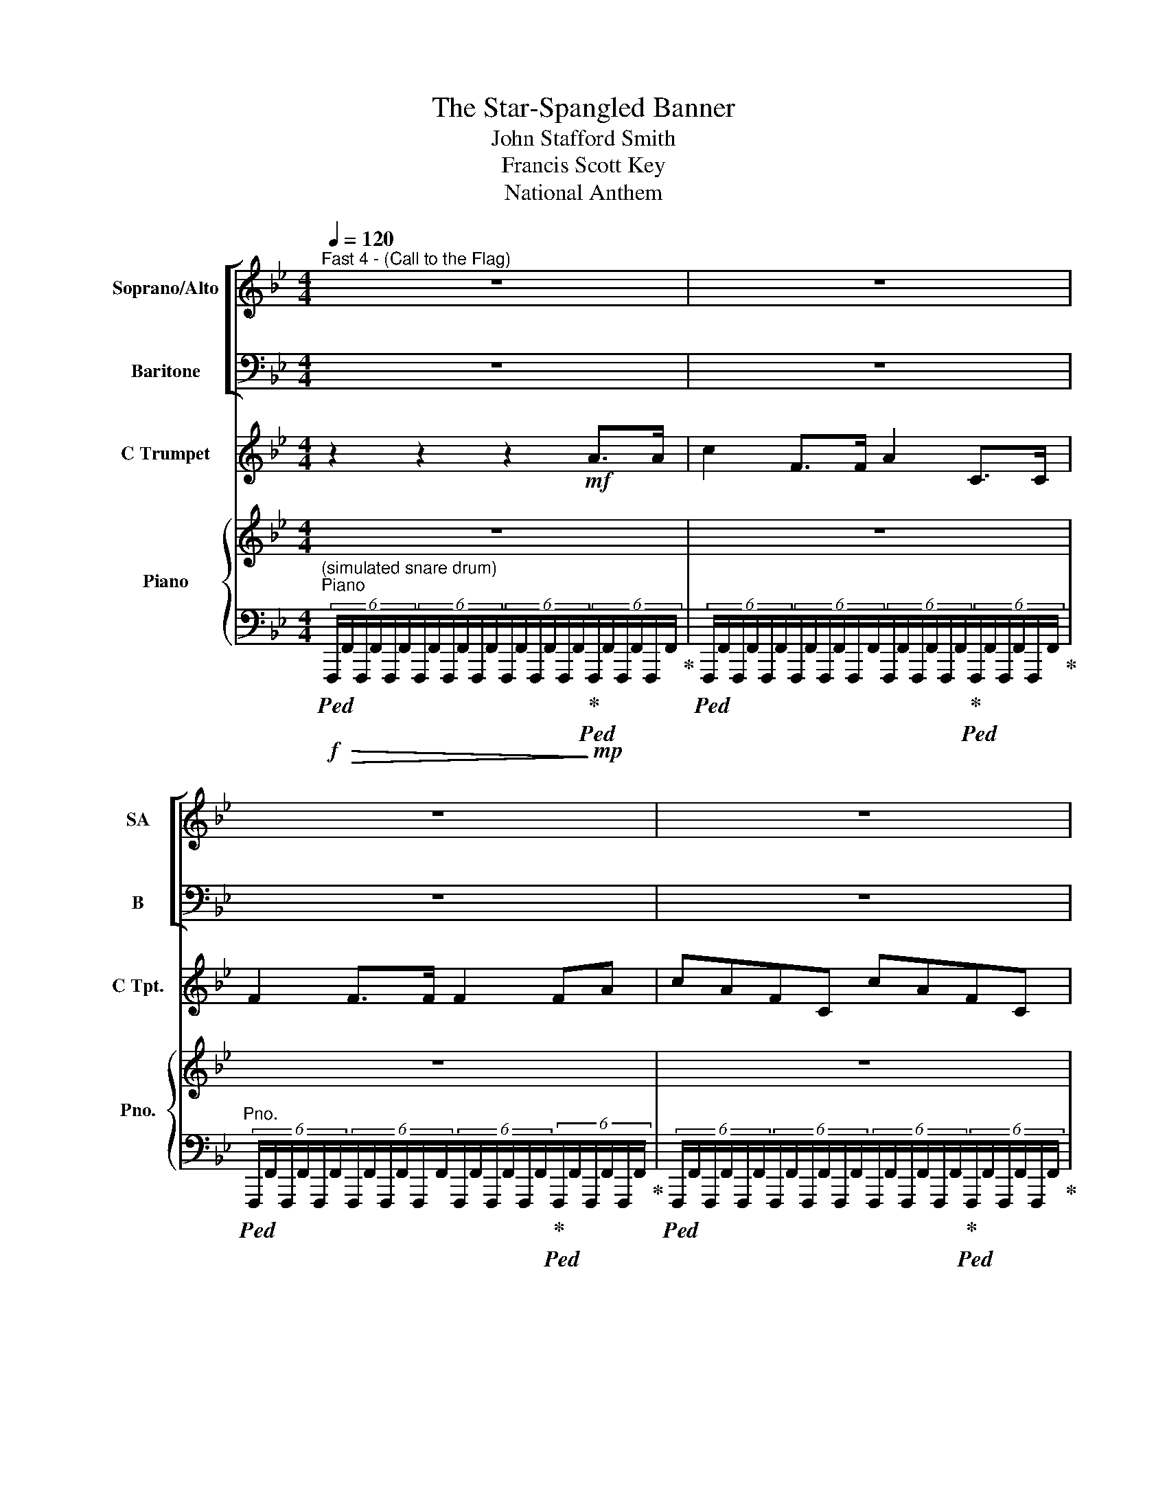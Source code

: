 X:1
T:The Star-Spangled Banner
T:John Stafford Smith
T:Francis Scott Key
T:National Anthem
%%score [ ( 1 2 ) 3 ] 4 { ( 5 7 ) | ( 6 8 ) }
L:1/8
Q:1/4=120
M:4/4
K:Bb
V:1 treble nm="Soprano/Alto" snm="SA"
V:2 treble 
V:3 bass nm="Baritone" snm="B"
V:4 treble nm="C Trumpet" snm="C Tpt."
V:5 treble nm="Piano" snm="Pno."
V:7 treble 
V:6 bass 
V:8 bass 
V:1
"^Fast 4 - (Call to the Flag)" z8 | z8 | z8 | z8 | z8[Q:1/4=48] || %5
w: |||||
w: |||||
[M:3/4]!f![Q:1/4=92]"^With spirit" F>D |: B,2 D2 F2 | [DB]4 [Dd]3/2 [Dc]/ | [DB]2 D2 [C=E]2 | %9
w: Oh _|say can you|see by the|dawn's ear- ly|
w: |strips and bright|stars thru the|per- i- lous|
 [CF]3 z F F | d3 c B2 | [FA]4 [FG]3/2 [FA]/ | [FB]2 B2 F2 |1 D2 .B,2 F>D :|2 %14
w: light What's so|proud- ly we|hail at the|twi- light's last|gleam- ing? Who's broad|
w: fight, O'er the|ram- parts we|watched were so|gal- lan- ty||
 D2 .B,2!mf![Q:1/4=88]"^a little slower" [Fd]3/2 [Fd]/ || [Bd]2 [ce]2 [df]2 | [df]3 [ce] [Bd]2 | %17
w: stream- ing? And the|roc- kets red|glare, the bombs|
w: |||
 [Ac]2 [Bd]2 [ce]2 | [ce]3 z [Fe]2 | [Fd]3 [Fc] [FB]2 | [FA]4 [FG]3/2 [FA]/ | %21
w: burst- ing in|air, gave|proof thru the|night that our|
w: ||||
 [FB]2 [B,D]2 [B,=E]2 | [CF]3 z!f![Q:1/4=92]"^a tempo" F F | B2 B2 BA | G2 G2 [FG]2 | %25
w: flag was still|there. Oh, _|say does that _|star- spang- led|
w: ||||
 c2[Q:1/4=82]"^ritard" ed c_B | [C-F-B]4 [CFA]3 z |!ff![Q:1/4=72]"^Maestoso" F F | %28
w: ban- ner _ yet _|wave _|O'er the|
w: |||
 [FB]3 [Ac] [Bd] [ce] | [df]4-[Q:1/4=60] !fermata![dfb]3 z |[Q:1/4=72] B [Bc] | d3 e c4 | %32
w: land _ of the|free _|and the|home of *|
w: ||||
!mf!!<(! [_GB-]4!f! [_AB-]4!<)! |!ff! [FBf]6- | [FBf]6 |] %35
w: brave! _|_||
w: |||
V:2
 x8 | x8 | x8 | x8 | x8 ||[M:3/4] x2 |: x6 | x6 | x6 | x6 | B,3 C DE | x6 | x6 |1 x6 :|2 x6 || x6 | %16
w: ||||||||||||||||
 x6 | x6 | x6 | x6 | x6 | x6 | x6 | F2 FE DF | x6 | E2 EF G2 | x8 | x2 | x6 | x8 | x2 | %31
w: |||||||||||||||
 B3 G B2 A2 | x8 | x6 | x6 |] %35
w: * * the _||||
V:3
 z8 | z8 | z8 | z8 | z8 ||[M:3/4]!f! F,>D, |: B,,2 B,2 A,2 | G,4 ^F,3/2 F,/ | G,2 B,2 B,2 | %9
 A,3 z F, F, | B,3 F, B,2 | F,4 E,3/2 E,/ | D,2 B,2 F,2 |1 D,2 .B,,2 F,>F, :|2 %14
 D,2 .B,,2!mf! B,3/2 B,/ || B,2 B,2 B,2 | B,3 B, B,2 | F,2 F,2 F,2 | F,3 z A,2 | B,3 F, D,2 | %20
 F,4 E,3/2 E,/ | D,2 G,2 C2 | A,3 z!f! F, E, | D,E, D,C, B,,D, | E,F, G,F, E,D, | C,2 C,D, E,=E, | %26
 F,4- F,3 z |!ff! F, E, | D,3 F, B, C | D4- !fermata!D3 z | G, _G, | F,3 [F,B,] [F,C]4 | %32
!mf!!<(! [_G,B,]4!f! [_A,C]4!<)! |!ff! [B,D]6- | [B,D]6 |] %35
V:4
 z2 z2 z2!mf! A>A | c2 F>F A2 C>C | F2 F>F F2 FA | cAFC cAFC | F2 F>F !fermata!F4 ||[M:3/4] z2 |: %6
 z6 | z6 | z6 | z6 | z6 | z6 | z6 |1 z6 :|2 z6 || z6 | z6 | z6 | z6 | z6 | z6 | z6 | z6 | z6 | z6 | %25
 z6 | z8 | z2 | z6 | z8 | z2 | z8 | z8 | z6 | z6 |] %35
V:5
 z8 | z8 | z8 | z8 | z8 ||[M:3/4]!f! F>D |: B,2 D2 [CF]2 | [B,DB]4 [DAd]>[DAc] | %8
 [DGB]2 [B,D]2 [B,C=E]2 | [A,CF]4 FF | [DFd]3 [CFc] [B,FB]2 | [CFA]4 [CFG]>[CFA] | [B,FB]2 B2 F2 |1 %13
 D2 B,2 F>D :|2 D2 B,2!mf! [FBd]>[FBd] || [FBd]2 [Fce]2 [Fdf]2 | [Fdf]3 [Fce] [FBd]2 | %17
 [FAc]2 [FBd]2 [Fce]2 | [Fce]4 [FAe]2 | [FBd]3 [EFc] [DFB]2 | [CFA]4 [CFG]>[CFA] | %21
 [B,FB]2 [B,D]2 [B,C=E]2 | [A,CF]4!f! [A,F]2 | [B,FB]2 [B,B]2 BA | [EG]2 [B,EG]2 [=B,FG]2 | %25
 [CEGc]2 [EGe][DFGd] [CGc][CG_B] | B4 [A,A]4 |!ff! F[A,F] | [B,FB]3 [FAc] [FBd][Fce] | %29
 [FBdf]4!8va(! !fermata![bb']4!8va)! | [EB][EBc] | [DFBd]3 [EGBe] [CEc]4 |!mf!!<(! B4-!f! B4!<)! | %33
!ff! [Bdf]6- | [Bdf]6 |] %35
V:6
"^(simulated snare drum)"!f!"^Piano"!ped! (6:4:6F,,,/!>(!F,,/F,,,/F,,/F,,,/F,,/(6:4:6F,,,/F,,/F,,,/F,,/F,,,/F,,/(6:4:6F,,,/F,,/F,,,/F,,/F,,,/F,,/!ped-up!!>)!!mp!!ped!(6:4:6F,,,/F,,/F,,,/F,,/F,,,/F,,/!ped-up! | %1
!ped! (6:4:6F,,,/F,,/F,,,/F,,/F,,,/F,,/(6:4:6F,,,/F,,/F,,,/F,,/F,,,/F,,/(6:4:6F,,,/F,,/F,,,/F,,/F,,,/F,,/!ped-up!!ped!(6:4:6F,,,/F,,/F,,,/F,,/F,,,/F,,/!ped-up! | %2
"^Pno."!ped! (6:4:6F,,,/F,,/F,,,/F,,/F,,,/F,,/(6:4:6F,,,/F,,/F,,,/F,,/F,,,/F,,/(6:4:6F,,,/F,,/F,,,/F,,/F,,,/F,,/!ped-up!!ped!(6:4:6F,,,/F,,/F,,,/F,,/F,,,/F,,/!ped-up! | %3
!ped! (6:4:6F,,,/F,,/F,,,/F,,/F,,,/F,,/(6:4:6F,,,/F,,/F,,,/F,,/F,,,/F,,/(6:4:6F,,,/F,,/F,,,/F,,/F,,,/F,,/!ped-up!!ped!(6:4:6F,,,/F,,/F,,,/F,,/F,,,/F,,/!ped-up! | %4
!ped! (6:4:6F,,,/F,,/F,,,/F,,/F,,,/F,,/(6:4:6F,,,/F,,/F,,,/F,,/F,,,/F,,/ !fermata![F,,,F,,]4!ped-up! || %5
[M:3/4] z2 |: B,,2 [B,,B,]2 [A,,A,]2 | [G,,G,]4 [^F,,^F,]>[F,,F,] | [G,,G,]2 [G,,G,]2 [C,,C,]2 | %9
 [F,,F,]4 [F,,F,]2 | [B,,,B,,]3 [C,,C,] [D,,D,][E,,E,] | [F,,F,]4 [E,,E,]>[E,,E,] | %12
 [D,,D,]2 [B,,B,]2 [F,,F,]2 |1 [D,,D,]2 [B,,,B,,]2 F,,2 :|2 [D,,D,]2 [B,,,B,,]2 [B,D]>[B,D] || %15
 [B,D]2 [CE]2 D2 | D3 [F,CE] [F,B,D]2 | [F,A,C]2 [F,B,D]2 [F,CE]2 | %18
 [F,CE]2 !>![F,,,F,,]2 [F,,F,]2 | [B,,,B,,]3 [C,,C,] [D,,D,]2 | [F,,F,]4 [E,,E,]2 | %21
 [D,,D,]2 [G,,D,]2 [C,,C,]2 | [F,,C,]4 [F,,F,][E,,E,] | %23
 [D,,D,][E,,E,] [D,,D,][C,,C,] [B,,,B,,][D,,D,] | [E,,E,][F,,F,] [G,,G,][F,,F,] [E,,E,][D,,D,] | %25
 [C,,C,]2 [C,,C,][D,,D,] [E,,E,][=E,,=E,] | [F,,F,]8 | [F,,F,][E,,E,] | %28
 [D,,D,]3 [F,,F,] [B,,B,][C,C] | [D,D]4- !fermata![D,D]4 | [G,,G,][_G,,_G,] | %31
 [F,,F,]2 !>![F,,,F,,]!>![F,,,F,,] !>![F,,,F,,]4 | [_G,,,_G,,]4 [_A,,,_A,,]4 | z6 | %34
 [D,F,B,]>[D,F,B,] [D,F,B,]4 |] %35
V:7
 x8 | x8 | x8 | x8 | x8 ||[M:3/4] x2 |: x6 | x6 | x6 | x4 [A,_E]2 | x6 | x6 | x6 |1 x6 :|2 x6 || %15
 x6 | x6 | x6 | x6 | x6 | x6 | x6 | x6 | x6 | x6 | x6 | [CF]8 | x2 | x6 | x4!8va(! x4!8va)! | x2 | %31
 x4 B2 A2 | [B,_D_G]4 [CE_A]4 | [B,DF]6- | [B,DF]6 |] %35
V:8
 x8 | x8 | x8 | x8 | x8 ||[M:3/4] x2 |: x6 | x6 | x6 | x6 | x6 | x6 | x6 |1 x6 :|2 x6 || x6 | %16
 z2 !>![F,,,F,,]4 | x6 | x6 | x6 | x6 | x6 | x6 | x6 | x6 | x6 | x8 | x2 | x6 | x8 | x2 | x8 | x8 | %33
 x6 | [B,,,B,,]>[B,,,B,,] [B,,,B,,]4 |] %35

